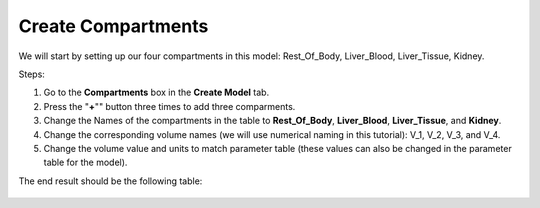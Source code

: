 ============================
Create Compartments
============================

We will start by setting up our four compartments in this model:
Rest_Of_Body, Liver_Blood, Liver_Tissue, Kidney. 

Steps: 

#. Go to the **Compartments** box in the **Create Model** tab.
#. Press the "**+**"" button three times to add three comparments. 
#. Change the Names of the compartments in the table to **Rest_Of_Body**, 
   **Liver_Blood**, **Liver_Tissue**, and **Kidney**.
#. Change the corresponding volume names (we will use numerical naming in
   this tutorial): V_1, V_2, V_3, and V_4.
#. Change the volume value and units to match parameter table (these values can
   also be changed in the parameter table for the model). 

The end result should be the following table: 

.. figure:: images/comp_4_vol_values.png



